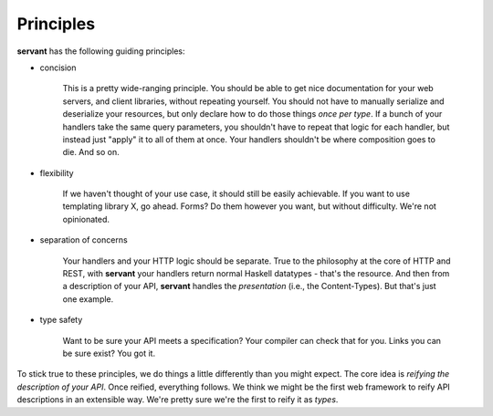 Principles
----------

**servant** has the following guiding principles:

- concision

   This is a pretty wide-ranging principle. You should be able to get nice
   documentation for your web servers, and client libraries, without repeating
   yourself. You should not have to manually serialize and deserialize your
   resources, but only declare how to do those things *once per type*. If a
   bunch of your handlers take the same query parameters, you shouldn't have to
   repeat that logic for each handler, but instead just "apply" it to all of
   them at once. Your handlers shouldn't be where composition goes to die. And
   so on.

- flexibility

   If we haven't thought of your use case, it should still be easily
   achievable. If you want to use templating library X, go ahead. Forms? Do
   them however you want, but without difficulty. We're not opinionated.

- separation of concerns

   Your handlers and your HTTP logic should be separate. True to the philosophy
   at the core of HTTP and REST, with **servant** your handlers return normal
   Haskell datatypes - that's the resource. And then from a description of your
   API, **servant** handles the *presentation* (i.e., the Content-Types). But
   that's just one example.

- type safety

   Want to be sure your API meets a specification? Your compiler can check
   that for you. Links you can be sure exist? You got it.

To stick true to these principles, we do things a little differently than you
might expect. The core idea is *reifying the description of your API*. Once
reified, everything follows. We think we might be the first web framework to
reify API descriptions in an extensible way. We're pretty sure we're the first
to reify it as *types*.

